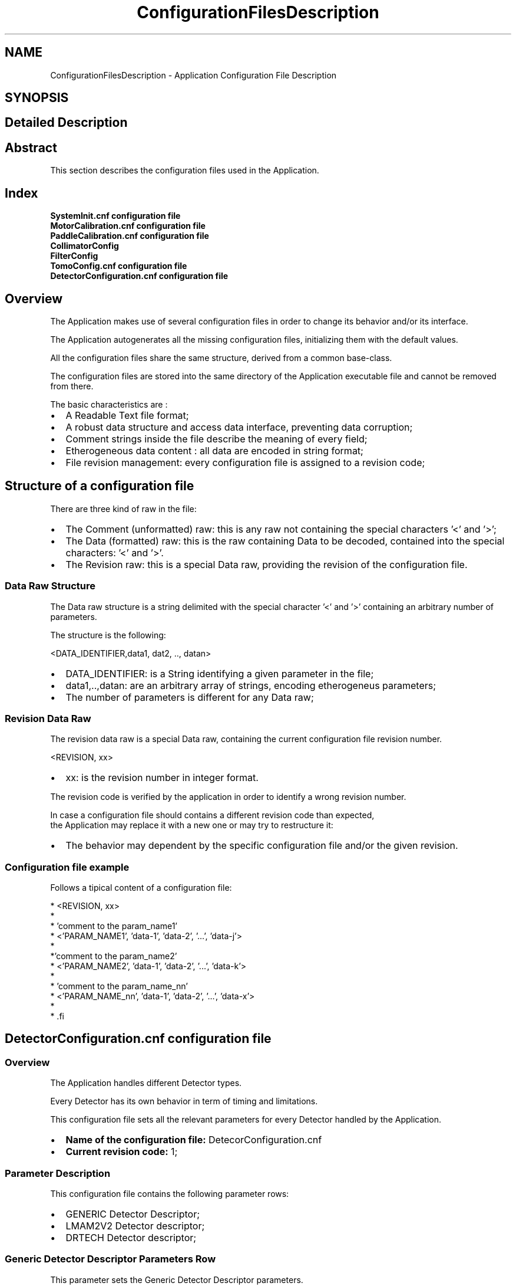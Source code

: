 .TH "ConfigurationFilesDescription" 3 "MCPU" \" -*- nroff -*-
.ad l
.nh
.SH NAME
ConfigurationFilesDescription \- Application Configuration File Description
.SH SYNOPSIS
.br
.PP
.SH "Detailed Description"
.PP 

.SH "Abstract"
.PP
This section describes the configuration files used in the Application\&.
.SH "Index"
.PP
\fBSystemInit\&.cnf configuration file\fP 
.br
 \fBMotorCalibration\&.cnf configuration file\fP 
.br
 \fBPaddleCalibration\&.cnf configuration file\fP 
.br
 \fBCollimatorConfig\fP 
.br
 \fBFilterConfig\fP 
.br
 \fBTomoConfig\&.cnf configuration file\fP 
.br
 \fBDetectorConfiguration\&.cnf configuration file\fP 
.br
.SH "Overview"
.PP
The Application makes use of several configuration files in order to change its behavior and/or its interface\&.

.PP
The Application autogenerates all the missing configuration files, initializing them with the default values\&.

.PP
All the configuration files share the same structure, derived from a common base-class\&.

.PP
The configuration files are stored into the same directory of the Application executable file and cannot be removed from there\&.

.PP
The basic characteristics are :

.PP
.IP "\(bu" 2
A Readable Text file format;
.IP "\(bu" 2
A robust data structure and access data interface, preventing data corruption;
.IP "\(bu" 2
Comment strings inside the file describe the meaning of every field;
.IP "\(bu" 2
Etherogeneous data content : all data are encoded in string format;
.IP "\(bu" 2
File revision management: every configuration file is assigned to a revision code;
.PP
.SH "Structure of a configuration file"
.PP
There are three kind of raw in the file:
.IP "\(bu" 2
The Comment (unformatted) raw: this is any raw not containing the special characters '<' and '>';
.IP "\(bu" 2
The Data (formatted) raw: this is the raw containing Data to be decoded, contained into the special characters: '<' and '>'\&.
.IP "\(bu" 2
The Revision raw: this is a special Data raw, providing the revision of the configuration file\&.
.PP
.SS "Data Raw Structure"
The Data raw structure is a string delimited with the special character '<' and '>' containing an arbitrary number of parameters\&.

.PP
The structure is the following:

.PP
<DATA_IDENTIFIER,data1, dat2, \&.\&., datan>
.IP "\(bu" 2
DATA_IDENTIFIER: is a String identifying a given parameter in the file;
.IP "\(bu" 2
data1,\&.\&.,datan: are an arbitrary array of strings, encoding etherogeneus parameters;
.IP "\(bu" 2
The number of parameters is different for any Data raw;
.PP
.SS "Revision Data Raw"
The revision data raw is a special Data raw, containing the current configuration file revision number\&.

.PP
<REVISION, xx>
.br
.IP "\(bu" 2
xx: is the revision number in integer format\&.
.PP

.PP
The revision code is verified by the application in order to identify a wrong revision number\&.

.PP
In case a configuration file should contains a different revision code than expected, 
.br
 the Application may replace it with a new one or may try to restructure it:
.IP "\(bu" 2
The behavior may dependent by the specific configuration file and/or the given revision\&.
.PP
.SS "Configuration file example"
Follows a tipical content of a configuration file:

.PP
.PP
.nf
* <REVISION, xx>
* 
* 'comment to the param_name1'
* <'PARAM_NAME1', 'data-1', 'data-2', '\&.\&.\&.', 'data-j'>
*
*'comment to the param_name2'
* <'PARAM_NAME2', 'data-1', 'data-2', '\&.\&.\&.', 'data-k'>
*
* 'comment to the param_name_nn'
* <'PARAM_NAME_nn', 'data-1', 'data-2', '\&.\&.\&.', 'data-x'>
* 
* .fi
.PP

.PP
.SH "DetectorConfiguration\&.cnf configuration file"
.PP
.SS "Overview"
The Application handles different Detector types\&.

.PP
Every Detector has its own behavior in term of timing and limitations\&.

.PP
This configuration file sets all the relevant parameters for every Detector handled by the Application\&.

.PP
.IP "\(bu" 2
\fBName of the configuration file:\fP DetecorConfiguration\&.cnf
.IP "\(bu" 2
\fBCurrent revision code:\fP 1;
.PP
.SS "Parameter Description"
This configuration file contains the following parameter rows:
.IP "\(bu" 2
GENERIC Detector Descriptor;
.IP "\(bu" 2
LMAM2V2 Detector descriptor;
.IP "\(bu" 2
DRTECH Detector descriptor;
.PP
.SS "Generic Detector Descriptor Parameters Row"
This parameter sets the Generic Detector Descriptor parameters\&.

.PP
< GENERIC, PreToPulseTmo,PlsTmo,PreTmo,Tomo1Tmo,Tomo2Tmo,Tomo3Tmo,Tomo4Tmo,Tomo5Tmo,Tomo6Tmo,TomoMaxFps >

.PP
Param   Type   Default   Range   Descrption    PreToPulseTmo   Integer   5000   -   Time in ms from the Pre pulse to the Pulse    PlsTmo   Integer   5000   -   Integration Time in ms of a 2D pulse    PreTmo   Integer   1000   -   Integration Time in ms of a 2D pre-pulse    Tomo1Tmo   Integer   500   -   Integration Time in ms of a Tomo 1 FPS    Tomo2Tmo   Integer   250   -   Integration Time in ms of a Tomo 2 FPS    Tomo3Tmo   Integer   200   -   Integration Time in ms of a Tomo 3 FPS    Tomo4Tmo   Integer   120   -   Integration Time in ms of a Tomo 4 FPS    Tomo5Tmo   Integer   80   -   Integration Time in ms of a Tomo 5 FPS    Tomo6Tmo   Integer   33   -   Integration Time in ms of a Tomo 6 FPS    TomoMaxFps   Integer   4   1:6   Max FPS of the detector   
.SS "LMAM2V2 Detector Descriptor Parameters Row"
This parameter sets the LMAM2V2 Detector Descriptor parameters\&.

.PP
< LMAM2V2, PreToPulseTmo,PlsTmo,PreTmo,Tomo1Tmo,Tomo2Tmo,Tomo3Tmo,Tomo4Tmo,Tomo5Tmo,Tomo6Tmo,TomoMaxFps >

.PP
Param   Type   Default   Range   Descrption    PreToPulseTmo   Integer   5000   -   Time in ms from the Pre pulse to the Pulse    PlsTmo   Integer   5000   -   Integration Time in ms of a 2D pulse    PreTmo   Integer   1000   -   Integration Time in ms of a 2D pre-pulse    Tomo1Tmo   Integer   500   -   Integration Time in ms of a Tomo 1 FPS    Tomo2Tmo   Integer   250   -   Integration Time in ms of a Tomo 2 FPS    Tomo3Tmo   Integer   200   -   Integration Time in ms of a Tomo 3 FPS    Tomo4Tmo   Integer   120   -   Integration Time in ms of a Tomo 4 FPS    Tomo5Tmo   Integer   80   -   Integration Time in ms of a Tomo 5 FPS    Tomo6Tmo   Integer   33   -   Integration Time in ms of a Tomo 6 FPS    TomoMaxFps   Integer   4   1:6   Max FPS of the detector   
.SS "DRTECH Detector Descriptor Parameters Row"
This parameter sets the DRTECH Detector Descriptor parameters\&.

.PP
< DRTECH, PreToPulseTmo,PlsTmo,PreTmo,Tomo1Tmo,Tomo2Tmo,Tomo3Tmo,Tomo4Tmo,Tomo5Tmo,Tomo6Tmo,TomoMaxFps >

.PP
Param   Type   Default   Range   Descrption    PreToPulseTmo   Integer   5000   -   Time in ms from the Pre pulse to the Pulse    PlsTmo   Integer   5000   -   Integration Time in ms of a 2D pulse    PreTmo   Integer   1000   -   Integration Time in ms of a 2D pre-pulse    Tomo1Tmo   Integer   500   -   Integration Time in ms of a Tomo 1 FPS    Tomo2Tmo   Integer   250   -   Integration Time in ms of a Tomo 2 FPS    Tomo3Tmo   Integer   200   -   Integration Time in ms of a Tomo 3 FPS    Tomo4Tmo   Integer   120   -   Integration Time in ms of a Tomo 4 FPS    Tomo5Tmo   Integer   80   -   Integration Time in ms of a Tomo 5 FPS    Tomo6Tmo   Integer   33   -   Integration Time in ms of a Tomo 6 FPS    TomoMaxFps   Integer   4   1:6   Max FPS of the detector   

.PP
.SH "MotorCalibration\&.cnf configuration file"
.PP
.SS "Overview"
This configuration file handles the parameters tuning the motorization behaviors\&.

.PP
.IP "\(bu" 2
\fBName of the configuration file:\fP MotorCalibration\&.cnf
.IP "\(bu" 2
\fBCurrent revision code:\fP 1;
.PP
.SS "Parameter Description"
This configuration file contains the following parameters:
.IP "\(bu" 2
Obstacle Parameters: setting of the sensitivity of the obstacle detection board (pcb326)
.IP "\(bu" 2
Body Motor Parameters: the parameters controlling the Body motor activation;
.IP "\(bu" 2
Arm Motor Parameters: the parameters controlling the C-ARM motor activation;
.IP "\(bu" 2
Vertical Motor Parameters: the parameters controlling the Vertical motor activation;
.IP "\(bu" 2
Tilt Motor Parameters: the parameters controlling the Tilt motor activation;
.IP "\(bu" 2
Slide Motor Parameters: the parameters controlling the Slide motor activation;
.PP
.SS "Obstacle Parameters Row"
This parameter row set the behavior of the Obstacle Detection board, \fBPCB326\fP\&.

.PP
< OBSTACLE_CALIBRATION, Gain, Sensitivity, RecalibrationTime, EnableMask, Th1, Th2, Th3, Th4,Th5,Th6,Th7,Th8 >

.PP
Param   Type   Default   Range   Descrption    Gain   Byte   0   0:3   This is the master Gain: 0 = minimum sensitivity    Sensitivity   Byte   3   0:7   This is the sensor's gain: 0 = max sensitivity    RecalibrationTime   Byte   0   0:15   This is the recalibration time: 0 = frequent recalibration    EnableMask   Byte   0x3   0:0xFF   This is a bit-field where every bit enables/disables a sensor input channel of the pcb326    Th1   Byte   64   1:127   This is the detection threshold of sensor channel-1: 1 = most sensitive    Th2   Byte   64   1:127   This is the detection threshold of sensor channel-2: 1 = most sensitive    \&.\&.   \&.\&.   \&.\&.   \&.\&.   \&.\&.    Th8   Byte   64   1:127   This is the detection threshold of sensor channel-8: 1 = most sensitive   
.SS "Body Motor Parameters Row"
This parameter row set the behavior of the Body motor activation\&.

.PP
< BODY_CALIBRATION, ExternalSensorCalibration, CurrentPosition, AutoSpeed, AutoAcc, AutoDec,ManualSpeed, ManualAcc, ManualDec,ZeroSettingSpeed,ZeroSettingAcc,>

.PP
Param   Type   Default   Range   Descrption    ExternalSensorCalibration   Variant   'UNDEF'   'INTERNAL'/'UNDEF'/32-bit   See table below    CurrentPosition   32 bit Integer   'UNDEF'   0:0xFFFFFFFF   This is the last motor valid position in 0\&.1 degree/units    AutoSpeed   16 bit Integer   50   0:0xFFFF   Speed in 0\&.1 degree / seconds of the motor rotation when in auto mode    AutoAcc   16 bit Integer   20   0:0xFFFF   Aceleration in 0\&.1 degree / seconds^2 of the motor rotation when in auto mode    AutoDec   16 bit Integer   20   0:0xFFFF   Deceleration in 0\&.1 degree / seconds^2 of the motor rotation when in auto mode    ManualSpeed   16 bit Integer   50   0:0xFFFF   Speed in 0\&.1 degree / seconds of the motor rotation when in manual mode    ManaulAcc   16 bit Integer   20   0:0xFFFF   Aceleration in 0\&.1 degree / seconds^2 of the motor rotation when in manual mode    ManualDec   16 bit Integer   100   0:0xFFFF   Deceleration in 0\&.1 degree / seconds^2 of the motor rotation when in manual mode    ZeroSettingSpeed   16 bit Integer   50   0:0xFFFF   Speed in 0\&.1 degree / seconds of the motor rotation when in zero setting mode    ZeroSettingAcc   16 bit Integer   10   0:0xFFFF   Aceleration in 0\&.1 degree / seconds^2 of the motor rotation when in zero setting mode   

.PP
ExternalSensorCalibration:
.IP "\(bu" 2
'INTERNAL': the current position is determined by the incremental encoder internal of the motor\&. The current position value is stored into the CurrentPosition field after every activation\&.
.IP "\(bu" 2
'UNDEF': the position is determined by an external 10 bit potentiometer connected with the motor that is not yet initialized\&.
.IP "\(bu" 2
10 bit Integer value: this is the sensor value when the motor is in the mechanical zero position\&.
.PP
.SS "Arm Motor Parameters Row"
This parameter row set the behavior of the Arm motor activation\&.

.PP
< ARM_CALIBRATION, ExternalSensorCalibration, CurrentPosition, AutoSpeed, AutoAcc, AutoDec,ManualSpeed, ManualAcc, ManualDec,ZeroSettingSpeed,ZeroSettingAcc,>

.PP
Param   Type   Default   Range   Descrption    ExternalSensorCalibration   Variant   'INTERNAL'   'INTERNAL'/'UNDEF'/32-bit   See table below    CurrentPosition   32 bit Integer   'UNDEF'   0:0xFFFFFFFF   This is the last motor valid position in 0\&.01 degree/units    AutoSpeed   16 bit Integer   1000   0:0xFFFF   Speed in 0\&.01 degree / seconds of the motor rotation when in auto mode    AutoAcc   16 bit Integer   500   0:0xFFFF   Aceleration in 0\&.01 degree / seconds^2 of the motor rotation when in auto mode    AutoDec   16 bit Integer   500   0:0xFFFF   Deceleration in 0\&.01 degree / seconds^2 of the motor rotation when in auto mode    ManualSpeed   16 bit Integer   500   0:0xFFFF   Speed in 0\&.01 degree / seconds of the motor rotation when in manual mode    ManaulAcc   16 bit Integer   300   0:0xFFFF   Aceleration in 0\&.01 degree / seconds^2 of the motor rotation when in manual mode    ManualDec   16 bit Integer   300   0:0xFFFF   Deceleration in 0\&.01 degree / seconds^2 of the motor rotation when in manual mode    ZeroSettingSpeed   16 bit Integer   500   0:0xFFFF   Speed in 0\&.01 degree / seconds of the motor rotation when in zero setting mode    ZeroSettingAcc   16 bit Integer   100   0:0xFFFF   Aceleration in 0\&.01 degree / seconds^2 of the motor rotation when in zero setting mode   

.PP
ExternalSensorCalibration:
.IP "\(bu" 2
'INTERNAL': the current position is determined by the incremental encoder internal of the motor\&. The current position value is stored into the CurrentPosition field after every activation\&.
.IP "\(bu" 2
'UNDEF': the position is determined by an external 10 bit potentiometer connected with the motor that is not yet initialized\&.
.IP "\(bu" 2
10 bit Integer value: this is the sensor value when the motor is in the mechanical zero position\&.
.PP
.SS "Vertical Motor Parameters Row"
This parameter row set the behavior of the Vertical motor activation\&.

.PP
< VERTICAL_CALIBRATION, ExternalSensorCalibration, CurrentPosition, AutoSpeed, AutoAcc, AutoDec,ManualSpeed, ManualAcc, ManualDec,ZeroSettingSpeed,ZeroSettingAcc,>

.PP
Param   Type   Default   Range   Descrption    ExternalSensorCalibration   Variant   'INTERNAL'   'INTERNAL'/'UNDEF'/32-bit   See table below    CurrentPosition   32 bit Integer   'UNDEF'   0:0xFFFFFFFF   This is the last motor valid position in 1 mm / units    AutoSpeed   16 bit Integer   30   0:0xFFFF   Speed in 1 mm / seconds of the motor rotation when in auto mode    AutoAcc   16 bit Integer   20   0:0xFFFF   Aceleration in 1 mm / seconds^2 of the motor rotation when in auto mode    AutoDec   16 bit Integer   10   0:0xFFFF   Deceleration in 1 mm / seconds^2 of the motor rotation when in auto mode    ManualSpeed   16 bit Integer   30   0:0xFFFF   Speed in 1 mm / seconds of the motor rotation when in manual mode    ManaulAcc   16 bit Integer   20   0:0xFFFF   Aceleration in 1 mm / seconds^2 of the motor rotation when in manual mode    ManualDec   16 bit Integer   60   0:0xFFFF   Deceleration in 1 mm / seconds^2 of the motor rotation when in manual mode    ZeroSettingSpeed   16 bit Integer   20   0:0xFFFF   Speed in 1 mm / seconds of the motor rotation when in zero setting mode    ZeroSettingAcc   16 bit Integer   10   0:0xFFFF   Aceleration in 1 mm / seconds^2 of the motor rotation when in zero setting mode   

.PP
ExternalSensorCalibration:
.IP "\(bu" 2
'INTERNAL': the current position is determined by the incremental encoder internal of the motor\&. The current position value is stored into the CurrentPosition field after every activation\&.
.IP "\(bu" 2
'UNDEF': the position is determined by an external 10 bit potentiometer connected with the motor that is not yet initialized\&.
.IP "\(bu" 2
10 bit Integer value: this is the sensor value when the motor is in the mechanical zero position\&.
.PP
.SS "Tilt Motor Parameters Row"
This parameter row set the behavior of the Tilt motor activation\&. 
.PP
.nf
 NOTE: the motor setting during a Tomo scan is assigned in a different way 

.fi
.PP
 see the \fBTomoConfig\&.cnf configuration file\fP file description\&.

.PP
< TILT_CALIBRATION, ExternalSensorCalibration, CurrentPosition, AutoSpeed, AutoAcc, AutoDec,ManualSpeed, ManualAcc, ManualDec,ZeroSettingSpeed,ZeroSettingAcc,>

.PP
Param   Type   Default   Range   Descrption    ExternalSensorCalibration   Variant   'INTERNAL'   'INTERNAL'/'UNDEF'/32-bit   See table below    CurrentPosition   32 bit Integer   'UNDEF'   0:0xFFFFFFFF   This is the last motor valid position in 0\&.01 degree/units    AutoSpeed   16 bit Integer   400   0:0xFFFF   Speed in 0\&.01 degree / seconds of the motor rotation when in auto mode    AutoAcc   16 bit Integer   400   0:0xFFFF   Aceleration in 0\&.01 degree / seconds^2 of the motor rotation when in auto mode    AutoDec   16 bit Integer   400   0:0xFFFF   Deceleration in 0\&.01 degree / seconds^2 of the motor rotation when in auto mode    ManualSpeed   16 bit Integer   100   0:0xFFFF   Speed in 0\&.01 degree / seconds of the motor rotation when in manual mode    ManaulAcc   16 bit Integer   100   0:0xFFFF   Aceleration in 0\&.01 degree / seconds^2 of the motor rotation when in manual mode    ManualDec   16 bit Integer   200   0:0xFFFF   Deceleration in 0\&.01 degree / seconds^2 of the motor rotation when in manual mode    ZeroSettingSpeed   16 bit Integer   200   0:0xFFFF   Speed in 0\&.01 degree / seconds of the motor rotation when in zero setting mode    ZeroSettingAcc   16 bit Integer   100   0:0xFFFF   Aceleration in 0\&.01 degree / seconds^2 of the motor rotation when in zero setting mode   

.PP
ExternalSensorCalibration:
.IP "\(bu" 2
'INTERNAL': the current position is determined by the incremental encoder internal of the motor\&. The current position value is stored into the CurrentPosition field after every activation\&.
.IP "\(bu" 2
'UNDEF': the position is determined by an external 10 bit potentiometer connected with the motor that is not yet initialized\&.
.IP "\(bu" 2
10 bit Integer value: this is the sensor value when the motor is in the mechanical zero position\&.
.PP
.SS "Slide Motor Parameters Row"
This parameter row set the behavior of the Slide motor activation\&.

.PP
< SLIDE_CALIBRATION, ExternalSensorCalibration, CurrentPosition, AutoSpeed, AutoAcc, AutoDec,ManualSpeed, ManualAcc, ManualDec,ZeroSettingSpeed,ZeroSettingAcc,>

.PP
Param   Type   Default   Range   Descrption    ExternalSensorCalibration   Variant   'INTERNAL'   'INTERNAL'/'UNDEF'/32-bit   See table below    CurrentPosition   32 bit Integer   'UNDEF'   0:0xFFFFFFFF   This is the last motor valid position in 0\&.01 degree/units    AutoSpeed   16 bit Integer   400   0:0xFFFF   Speed in 0\&.01 degree / seconds of the motor rotation when in auto mode    AutoAcc   16 bit Integer   400   0:0xFFFF   Aceleration in 0\&.01 degree / seconds^2 of the motor rotation when in auto mode    AutoDec   16 bit Integer   400   0:0xFFFF   Deceleration in 0\&.01 degree / seconds^2 of the motor rotation when in auto mode    ManualSpeed   16 bit Integer   400   0:0xFFFF   Speed in 0\&.01 degree / seconds of the motor rotation when in manual mode    ManaulAcc   16 bit Integer   400   0:0xFFFF   Aceleration in 0\&.01 degree / seconds^2 of the motor rotation when in manual mode    ManualDec   16 bit Integer   400   0:0xFFFF   Deceleration in 0\&.01 degree / seconds^2 of the motor rotation when in manual mode    ZeroSettingSpeed   16 bit Integer   100   0:0xFFFF   Speed in 0\&.01 degree / seconds of the motor rotation when in zero setting mode    ZeroSettingAcc   16 bit Integer   100   0:0xFFFF   Aceleration in 0\&.01 degree / seconds^2 of the motor rotation when in zero setting mode   

.PP
ExternalSensorCalibration:
.IP "\(bu" 2
'INTERNAL': the current position is determined by the incremental encoder internal of the motor\&. The current position value is stored into the CurrentPosition field after every activation\&.
.IP "\(bu" 2
'UNDEF': the position is determined by an external 10 bit potentiometer connected with the motor that is not yet initialized\&.
.IP "\(bu" 2
10 bit Integer value: this is the sensor value when the motor is in the mechanical zero position\&.
.PP

.PP
.SH "PaddleCalibration\&.cnf configuration file"
.PP
.SS "Overview"
The Application handles several parameters that configure and calibrate the compressor device\&.

.PP
.IP "\(bu" 2
\fBName of the configuration file:\fP PaddleCalibration\&.cnf
.IP "\(bu" 2
\fBCurrent revision code:\fP 1;
.PP
.SS "Parameter Description"
This configuration file contains the following parameter rows:
.IP "\(bu" 2
Compressor Parameters: sets the compressor related parameters;
.IP "\(bu" 2
PROSTHESIS Paddle descriptor;
.IP "\(bu" 2
BIOP2D Paddle descriptor;
.IP "\(bu" 2
BIOP3D Paddle descriptor;
.IP "\(bu" 2
TOMO Paddle descriptor;
.IP "\(bu" 2
24x30-CONTACT Paddle descriptor;
.IP "\(bu" 2
18x24_C_CONTACT Paddle descriptor;
.IP "\(bu" 2
18x24_L_CONTACT Paddle descriptor;
.IP "\(bu" 2
10x24_CONTACT Paddle descriptor;
.IP "\(bu" 2
9x9_MAG Paddle descriptor;
.IP "\(bu" 2
9x21_MAG Paddle descriptor;
.IP "\(bu" 2
D75_MAG Paddle descriptor;
.PP
.SS "Compressor Calibration Parameters Row"
This parameter sets the Compressor calibration parameters\&.

.PP
< COMPRESSOR_DEVICE, PosCalib,ForceCalib,HolderOffset,HolderK,HolderMaxPos,HolderMinPos,TargetForce,MaxForce >

.PP
Param   Type   Default   Range   Descrption    PosCalib   Byte   0   0:1   Position calibration status: 1=Calibrated, 0 = Not Calibrated    ForceCalib   Byte   0   0:1   Force calibration status: 1=Calibrated, 0 = Not Calibrated    HolderOffset   Word   0   -   Holder Calibration Offset    HolderK   Word   100   -   Percent of linear correction    HolderMaxPos   Word   300   -   Maximum holder position in mm    HolderMinPos   Word   0   -   Minimum holder position in mm    TargetForce   Word   150   -   Current Automatic Target compression in N    MaxForce   Word   200   70:200   Maximum Autmatic Compression Force in N   
.SS "Prosthesis Paddle Descriptor Parameters Row"
This parameter sets the Prosthesis parameters\&.

.PP
< PADDLE_PROSTHESIS, CollimationFormat,CompressionOffset,Weight,IdentificationId>

.PP
Param   Type   Default   Range   Descrption    CollimationFormat   String   'COLLI_STANDARD1'   Collimator Format Range   Sets the assigned collimator format    CompressionOffset   Word   120   -   Offset of the paddle plane respect of the Holder position in mm    Weight   Word   10   -   Paddle Weight in N    IdentificationId   Word   1   -   Identifier Code   
.SS "BIOP_2D Paddle Descriptor Parameters Row"
This parameter sets the BIOP_2D parameters\&.

.PP
< PADDLE_BIOP2D, CollimationFormat,CompressionOffset,Weight,IdentificationId>

.PP
Param   Type   Default   Range   Descrption    CollimationFormat   String   'COLLI_STANDARD1'   Collimator Format Range   Sets the assigned collimator format    CompressionOffset   Word   120   -   Offset of the paddle plane respect of the Holder position in mm    Weight   Word   10   -   Paddle Weight in N    IdentificationId   Word   2   -   Identifier Code   
.SS "BIOP_3D Paddle Descriptor Parameters Row"
This parameter sets the BIOP_3D parameters\&.

.PP
< PADDLE_BIOP3D, CollimationFormat,CompressionOffset,Weight,IdentificationId>

.PP
Param   Type   Default   Range   Descrption    CollimationFormat   String   'COLLI_STANDARD1'   Collimator Format Range   Sets the assigned collimator format    CompressionOffset   Word   120   -   Offset of the paddle plane respect of the Holder position in mm    Weight   Word   10   -   Paddle Weight in N    IdentificationId   Word   3   -   Identifier Code   
.SS "TOMO Paddle Descriptor Parameters Row"
This parameter sets the TOMO parameters\&.

.PP
< PADDLE_TOMO, CollimationFormat,CompressionOffset,Weight,IdentificationId>

.PP
Param   Type   Default   Range   Descrption    CollimationFormat   String   'COLLI_STANDARD1'   Collimator Format Range   Sets the assigned collimator format    CompressionOffset   Word   120   -   Offset of the paddle plane respect of the Holder position in mm    Weight   Word   10   -   Paddle Weight in N    IdentificationId   Word   4   -   Identifier Code   
.SS "24x30_CONTACT Paddle Descriptor Parameters Row"
This parameter sets the 24x30_CONTACT parameters\&.

.PP
< PADDLE_24x30_CONTACT, CollimationFormat,CompressionOffset,Weight,IdentificationId>

.PP
Param   Type   Default   Range   Descrption    CollimationFormat   String   'COLLI_STANDARD1'   Collimator Format Range   Sets the assigned collimator format    CompressionOffset   Word   120   -   Offset of the paddle plane respect of the Holder position in mm    Weight   Word   10   -   Paddle Weight in N    IdentificationId   Word   5   -   Identifier Code   
.SS "18x24_C_CONTACT Paddle Descriptor Parameters Row"
This parameter sets the 18x24_C_CONTACT parameters\&.

.PP
< PADDLE_18x24_C_CONTACT, CollimationFormat,CompressionOffset,Weight,IdentificationId>

.PP
Param   Type   Default   Range   Descrption    CollimationFormat   String   'COLLI_STANDARD1'   Collimator Format Range   Sets the assigned collimator format    CompressionOffset   Word   120   -   Offset of the paddle plane respect of the Holder position in mm    Weight   Word   10   -   Paddle Weight in N    IdentificationId   Word   6   -   Identifier Code   
.SS "18x24_L_CONTACT Paddle Descriptor Parameters Row"
This parameter sets the 18x24_L_CONTACT parameters\&.

.PP
< PADDLE_18x24_L_CONTACT, CollimationFormat,CompressionOffset,Weight,IdentificationId>

.PP
Param   Type   Default   Range   Descrption    CollimationFormat   String   'COLLI_STANDARD1'   Collimator Format Range   Sets the assigned collimator format    CompressionOffset   Word   120   -   Offset of the paddle plane respect of the Holder position in mm    Weight   Word   10   -   Paddle Weight in N    IdentificationId   Word   7   -   Identifier Code   
.SS "18x24_R_CONTACT Paddle Descriptor Parameters Row"
This parameter sets the 18x24_R_CONTACT parameters\&.

.PP
< PADDLE_18x24_R_CONTACT, CollimationFormat,CompressionOffset,Weight,IdentificationId>

.PP
Param   Type   Default   Range   Descrption    CollimationFormat   String   'COLLI_STANDARD1'   Collimator Format Range   Sets the assigned collimator format    CompressionOffset   Word   120   -   Offset of the paddle plane respect of the Holder position in mm    Weight   Word   10   -   Paddle Weight in N    IdentificationId   Word   8   -   Identifier Code   
.SS "10x24_CONTACT Paddle Descriptor Parameters Row"
This parameter sets the 10x24_CONTACT parameters\&.

.PP
< PADDLE_10x24_CONTACT, CollimationFormat,CompressionOffset,Weight,IdentificationId>

.PP
Param   Type   Default   Range   Descrption    CollimationFormat   String   'COLLI_STANDARD1'   Collimator Format Range   Sets the assigned collimator format    CompressionOffset   Word   120   -   Offset of the paddle plane respect of the Holder position in mm    Weight   Word   10   -   Paddle Weight in N    IdentificationId   Word   9   -   Identifier Code   
.SS "9x9_MAG Paddle Descriptor Parameters Row"
This parameter sets the 9x9_MAG parameters\&.

.PP
< PADDLE_9x9_MAG, CollimationFormat,CompressionOffset,Weight,IdentificationId>

.PP
Param   Type   Default   Range   Descrption    CollimationFormat   String   'COLLI_STANDARD1'   Collimator Format Range   Sets the assigned collimator format    CompressionOffset   Word   0   -   Offset of the paddle plane respect of the Holder position in mm    Weight   Word   10   -   Paddle Weight in N    IdentificationId   Word   10   -   Identifier Code   
.SS "9x21_MAG Paddle Descriptor Parameters Row"
This parameter sets the 9x21_MAG parameters\&.

.PP
< PADDLE_9x21_MAG, CollimationFormat,CompressionOffset,Weight,IdentificationId>

.PP
Param   Type   Default   Range   Descrption    CollimationFormat   String   'COLLI_STANDARD1'   Collimator Format Range   Sets the assigned collimator format    CompressionOffset   Word   0   -   Offset of the paddle plane respect of the Holder position in mm    Weight   Word   10   -   Paddle Weight in N    IdentificationId   Word   11   -   Identifier Code   
.SS "D75_MAG Paddle Descriptor Parameters Row"
This parameter sets the D75_MAG parameters\&.

.PP
< PADDLE_D75_MAG, CollimationFormat,CompressionOffset,Weight,IdentificationId>

.PP
Param   Type   Default   Range   Descrption    CollimationFormat   String   'COLLI_STANDARD1'   Collimator Format Range   Sets the assigned collimator format    CompressionOffset   Word   0   -   Offset of the paddle plane respect of the Holder position in mm    Weight   Word   10   -   Paddle Weight in N    IdentificationId   Word   12   -   Identifier Code   

.PP
.SH "SystemInit\&.cnf configuration file"
.PP
.SS "Overview"
This configuration file initializes the Application and its communication interaces\&.

.PP
.IP "\(bu" 2
\fBName of the configuration file:\fP SystemInit\&.cnf
.IP "\(bu" 2
\fBCurrent revision code:\fP 1;
.PP
.SS "Parameter Description"
This configuration file contains the following parameter rows:
.IP "\(bu" 2
Application Running Mode: sets the application run mode as Normal, Demo, Simulated modes;
.IP "\(bu" 2
Simulated Mode Definition: sets the modulee behavior when in simulated mode;
.IP "\(bu" 2
Installation name: set the name of the target installaion;
.IP "\(bu" 2
Package revision: sets the required revision of the \fBGantry\fP devices;
.IP "\(bu" 2
AWS connection parameters: sets the IP address and port number for the AWS connection;
.IP "\(bu" 2
Application Log parameters: defines the parameters for the Application log file generation;
.IP "\(bu" 2
Application Debug parameters: defines the parameters for the Application Debug tool;
.PP
.SS "Application Running Mode Parameters Row"
This parameter sets the Application Running Mode\&.

.PP
< RUNNING_MODE, Mode >

.PP
Param   Type   Default   Range   Descrption    Mode   String   'NORMAL'   'NORMAL'/'DEMO'/'SYM'   Application Running Mode   

.PP
.IP "\(bu" 2
'NORMAL': the application runs normally with all the real peripherals connected and with all the Operating rules;
.IP "\(bu" 2
'DEMO': the application runs in demo mode with a subset of the peripheral connected and with a reduced operating rules;
.IP "\(bu" 2
'SYM': the application runs in simulation mode\&.
.PP

.PP
When the Application runs in Simulation mode, it tries to connect with the McpuSym\&.exe application\&. The simulated peripheral (see the Simulated Mode Definition parameter) are then simulated by McpuSym\&.exe 
.br
and all the communication to those peripherals are redirect to the Simulator\&. 
.PP
.nf
NOTE: When in Simulation mode, the Operating rules applies\&. 

.fi
.PP
.SS "Simulation Mode Parameters Row"
This parameter sets the Simulator behavior\&.

.PP
< SYM_MODE, EthIp,EthPort,SymCan,SymGenerator,SymTilt,SymArm,SymBody,SymVertical,SymSlide,SymPcb301,SymPcb302,SymPcb303,SymPcb304,SymPcb315,SymPcb326 >

.PP
Param   Type   Default   Range   Descrption    EthIp   Ip4 Address   '127\&.0\&.0\&.1'   Ip Address Range   IP Address of the Simulator process    EthPort   16 Bit Integer   20000   Port Range   IP Port of the Simulator process    SymCan   Byte   0   1/0   Can Module: 1= normal mode, 0 = simulated mode    SymGenerator   Byte   0   1/0   \fBGenerator\fP Module: 1= normal mode, 0 = simulated mode    SymTilt   Byte   0   1/0   Tilt Module: 1= normal mode, 0 = simulated mode    SymArm   Byte   0   1/0   Arm Module: 1= normal mode, 0 = simulated mode    SymBody   Byte   0   1/0   Body Module: 1= normal mode, 0 = simulated mode    SymVertical   Byte   0   1/0   Vertical Module: 1= normal mode, 0 = simulated mode    SymSlide   Byte   0   1/0   Slide Module: 1= normal mode, 0 = simulated mode    SymPcb301   Byte   0   1/0   \fBPCB301\fP Module: 1= normal mode, 0 = simulated mode    SymPcb302   Byte   0   1/0   \fBPCB302\fP Module: 1= normal mode, 0 = simulated mode    SymPcb303   Byte   0   1/0   \fBPCB303\fP Module: 1= normal mode, 0 = simulated mode    SymPcb304   Byte   0   1/0   \fBPCB304\fP Module: 1= normal mode, 0 = simulated mode    SymPcb315   Byte   0   1/0   \fBPCB315\fP Module: 1= normal mode, 0 = simulated mode    SymPcb326   Byte   0   1/0   \fBPCB326\fP Module: 1= normal mode, 0 = simulated mode   
.SS "Installation Name Parameters Row"
This parameter sets the Installation Name string\&.

.PP
< INSTALL_NAME, Name >

.PP
Param   Type   Default   Range   Descrption    Name   String   'FACTORY INSTALLATION'   -   Name of the Installation   

.PP
The Installation name is displayed in the Top of the \fBGantry\fP displays\&. 
.br
.SS "Package Revision Check List Parameters Row"
This parameter sets the required revisions of all the modules connected with the \fBGantry\fP\&.

.PP
< PACKAGE, Id, RevPcb301, RevPcb302, RevPcb303, RevPcb304, RevPcb315, RevPcb326, RevCan, RevGen >

.PP
Param   Type   Default   Range   Descrption    Id   String   "1\&.02   -   Package Identifier Code    RevPcb301   String   '0\&.1'   -   \fBPCB301\fP Firmware revision: Maj\&.Min    RevPcb302   String   '0\&.1'   -   \fBPCB302\fP Firmware revision: Maj\&.Min    RevPcb303   String   '0\&.1'   -   \fBPCB303\fP Firmware revision: Maj\&.Min    RevPcb304   String   '0\&.1'   -   \fBPCB304\fP Firmware revision: Maj\&.Min    RevPcb315   String   '0\&.1'   -   \fBPCB315\fP Firmware revision: Maj\&.Min    RevPcb326   String   '0\&.1'   -   \fBPCB326\fP Firmware revision: Maj\&.Min    RevCan   String   '0\&.1'   -   Can Device Firmware revision: Maj\&.Min    RevGen   String   '0\&.1'   -   \fBGenerator\fP Device Firmware revision: Maj\&.Min   
.SS "AWS Interface Parameters Row"
This parameter sets the AWS Interface connection parameters\&.

.PP
< AWS_CONNECTION, EthIp, EthCommandPort, EthEventPort >

.PP
Param   Type   Default   Range   Descrption    EthIp   Ip4 Address   '127\&.0\&.0\&.1'   Ip Address Range   IP Address of the AWS server socket    EthCommandPort   16 Bit Integer   10000   Port Range   IP Port of the Command Server Socket    EthEventPort   16 Bit Integer   10001   Port Range   IP Port of the Event Server Socket   
.SS "Application Logger Parameters Row"
This parameter sets the Application Logger parameters\&.

.PP
< LOG_DIRECTORY, Directory, EnableLog>

.PP
Param   Type   Default   Range   Descrption    Directory   String   '\\\\GANTRY_LOGS'   -   Directory where the Log files are generated (if enabled)    EnableLog   String   'ON'   'ON'/'OFF'   Enables (ON) or Disables (OFF) The log file generation   
.SS "Application Debugger Parameters Row"
This parameter sets the Debugger parameters\&.

.PP
< DEBUG, DbgEna, EthIp, EthPort>

.PP
Param   Type   Default   Range   Descrption    DbgEna   String   'OFF'   'ON'/'OFF'   Enables (ON) or Disables (OFF) The Debugger tool    EthIp   Ip4 Address   '127\&.0\&.0\&.1'   Ip Address Range   IP Address of the Debugger server socket    EthPort   16 Bit Integer   20001   Port Range   IP Port of the Debugger server socket   

.PP
.SH "TomoConfig\&.cnf configuration file"
.PP
.SS "Overview"
This configuration files describes the parameters of all the Tomo sequences\&.

.PP
.IP "\(bu" 2
\fBName of the configuration file:\fP TomoConfig\&.cnf
.IP "\(bu" 2
\fBCurrent revision code:\fP 1;
.PP
.SS "Parameter Description"
This configuration file contains the following parameter rows:
.IP "\(bu" 2
TOMO_1F Narrow Sequence description;
.IP "\(bu" 2
TOMO_1F Intermediate Sequence description;
.IP "\(bu" 2
TOMO_1F Wide Sequence description;
.IP "\(bu" 2
TOMO_2F Narrow Sequence description;
.IP "\(bu" 2
TOMO_2F Intermediate Sequence description;
.IP "\(bu" 2
TOMO_2F Wide Sequence description;
.IP "\(bu" 2
TOMO_3F Narrow Sequence description;
.IP "\(bu" 2
TOMO_3F Intermediate Sequence description;
.IP "\(bu" 2
TOMO_3F Wide Sequence description;
.IP "\(bu" 2
TOMO_4F Narrow Sequence description;
.IP "\(bu" 2
TOMO_4F Intermediate Sequence description;
.IP "\(bu" 2
TOMO_4F Wide Sequence description;
.IP "\(bu" 2
TOMO_5F Narrow Sequence description;
.IP "\(bu" 2
TOMO_5F Intermediate Sequence description;
.IP "\(bu" 2
TOMO_5F Wide Sequence description;
.PP
.SS "TOMO_1F Narrow Sequence Descriptor Parameters Row"
This parameter sets the TOMO_1F Narrow sequence characteristics\&.

.PP
< TOMO1F_NARROW, HomePosition,EndPosition,Fps,Samples,Skip,Speed,Acc,Dec>

.PP
Param   Type   Default   Range   Descrption    HomePosition   Integer   825   -   Tube Home position in 0\&.01 degree unit    EndPosition   Integer   -825   -   Tube End position in 0\&.01 degree unit    Fps   Byte   1   1:6   Sequence Fps    Samples   Byte   11   1:255   Number of valid pulses in the sequence    Skip   Byte   1   1:255   Number of initial pulses to be discarded (synchronization pulses)    Speed   Word   150   -   Speed of the Tube Arm in 0\&.01 degree/s    Acc   Word   150   -   Aceleration of the Tube Arm in 0\&.01 degree/s^2    Dec   Word   150   -   Deceleration of the Tube Arm in 0\&.01 degree/s^2   
.SS "TOMO_1F Intermediate Sequence Descriptor Parameters Row"
This parameter sets the TOMO_1F Intermediate sequence characteristics\&.

.PP
< TOMO1F_INTERMEDIATE, HomePosition,EndPosition,Fps,Samples,Skip,Speed,Acc,Dec>

.PP
Param   Type   Default   Range   Descrption    HomePosition   Integer   1300   -   Tube Home position in 0\&.01 degree unit    EndPosition   Integer   -1300   -   Tube End position in 0\&.01 degree unit    Fps   Byte   1   1:6   Sequence Fps    Samples   Byte   13   1:255   Number of valid pulses in the sequence    Skip   Byte   1   1:255   Number of initial pulses to be discarded (synchronization pulses)    Speed   Word   200   -   Speed of the Tube Arm in 0\&.01 degree/s    Acc   Word   200   -   Aceleration of the Tube Arm in 0\&.01 degree/s^2    Dec   Word   200   -   Deceleration of the Tube Arm in 0\&.01 degree/s^2   
.SS "TOMO_1F Wide Sequence Descriptor Parameters Row"
This parameter sets the TOMO_1F Wide sequence characteristics\&.

.PP
< TOMO1F_WIDE, HomePosition,EndPosition,Fps,Samples,Skip,Speed,Acc,Dec>

.PP
Param   Type   Default   Range   Descrption    HomePosition   Integer   1900   -   Tube Home position in 0\&.01 degree unit    EndPosition   Integer   -1900   -   Tube End position in 0\&.01 degree unit    Fps   Byte   1   1:6   Sequence Fps    Samples   Byte   19   1:255   Number of valid pulses in the sequence    Skip   Byte   1   1:255   Number of initial pulses to be discarded (synchronization pulses)    Speed   Word   200   -   Speed of the Tube Arm in 0\&.01 degree/s    Acc   Word   200   -   Aceleration of the Tube Arm in 0\&.01 degree/s^2    Dec   Word   200   -   Deceleration of the Tube Arm in 0\&.01 degree/s^2   
.SS "TOMO_2F Narrow Sequence Descriptor Parameters Row"
This parameter sets the TOMO_2F Narrow sequence characteristics\&.

.PP
< TOMO2F_NARROW, HomePosition,EndPosition,Fps,Samples,Skip,Speed,Acc,Dec>

.PP
Param   Type   Default   Range   Descrption    HomePosition   Integer   825   -   Tube Home position in 0\&.01 degree unit    EndPosition   Integer   -825   -   Tube End position in 0\&.01 degree unit    Fps   Byte   2   1:6   Sequence Fps    Samples   Byte   11   1:255   Number of valid pulses in the sequence    Skip   Byte   1   1:255   Number of initial pulses to be discarded (synchronization pulses)    Speed   Word   300   -   Speed of the Tube Arm in 0\&.01 degree/s    Acc   Word   600   -   Aceleration of the Tube Arm in 0\&.01 degree/s^2    Dec   Word   600   -   Deceleration of the Tube Arm in 0\&.01 degree/s^2   
.SS "TOMO_2F Intermediate Sequence Descriptor Parameters Row"
This parameter sets the TOMO_2F Intermediate sequence characteristics\&.

.PP
< TOMO2F_INTERMEDIATE, HomePosition,EndPosition,Fps,Samples,Skip,Speed,Acc,Dec>

.PP
Param   Type   Default   Range   Descrption    HomePosition   Integer   1300   -   Tube Home position in 0\&.01 degree unit    EndPosition   Integer   -1300   -   Tube End position in 0\&.01 degree unit    Fps   Byte   2   1:6   Sequence Fps    Samples   Byte   13   1:255   Number of valid pulses in the sequence    Skip   Byte   1   1:255   Number of initial pulses to be discarded (synchronization pulses)    Speed   Word   400   -   Speed of the Tube Arm in 0\&.01 degree/s    Acc   Word   800   -   Aceleration of the Tube Arm in 0\&.01 degree/s^2    Dec   Word   800   -   Deceleration of the Tube Arm in 0\&.01 degree/s^2   
.SS "TOMO_2F Wide Sequence Descriptor Parameters Row"
This parameter sets the TOMO_2F Wide sequence characteristics\&.

.PP
< TOMO2F_WIDE, HomePosition,EndPosition,Fps,Samples,Skip,Speed,Acc,Dec>

.PP
Param   Type   Default   Range   Descrption    HomePosition   Integer   1900   -   Tube Home position in 0\&.01 degree unit    EndPosition   Integer   -1900   -   Tube End position in 0\&.01 degree unit    Fps   Byte   2   1:6   Sequence Fps    Samples   Byte   19   1:255   Number of valid pulses in the sequence    Skip   Byte   1   1:255   Number of initial pulses to be discarded (synchronization pulses)    Speed   Word   400   -   Speed of the Tube Arm in 0\&.01 degree/s    Acc   Word   800   -   Aceleration of the Tube Arm in 0\&.01 degree/s^2    Dec   Word   800   -   Deceleration of the Tube Arm in 0\&.01 degree/s^2   
.SS "TOMO_3F Narrow Sequence Descriptor Parameters Row"
This parameter sets the TOMO_3F Narrow sequence characteristics\&.

.PP
< TOMO3F_NARROW, HomePosition,EndPosition,Fps,Samples,Skip,Speed,Acc,Dec>

.PP
Param   Type   Default   Range   Descrption    HomePosition   Integer   825   -   Tube Home position in 0\&.01 degree unit    EndPosition   Integer   -825   -   Tube End position in 0\&.01 degree unit    Fps   Byte   2   1:6   Sequence Fps    Samples   Byte   11   1:255   Number of valid pulses in the sequence    Skip   Byte   1   1:255   Number of initial pulses to be discarded (synchronization pulses)    Speed   Word   300   -   Speed of the Tube Arm in 0\&.01 degree/s    Acc   Word   600   -   Aceleration of the Tube Arm in 0\&.01 degree/s^2    Dec   Word   600   -   Deceleration of the Tube Arm in 0\&.01 degree/s^2   
.SS "TOMO_3F Intermediate Sequence Descriptor Parameters Row"
This parameter sets the TOMO_3F Intermediate sequence characteristics\&.

.PP
< TOMO3F_INTERMEDIATE, HomePosition,EndPosition,Fps,Samples,Skip,Speed,Acc,Dec>

.PP
Param   Type   Default   Range   Descrption    HomePosition   Integer   1300   -   Tube Home position in 0\&.01 degree unit    EndPosition   Integer   -1300   -   Tube End position in 0\&.01 degree unit    Fps   Byte   2   1:6   Sequence Fps    Samples   Byte   13   1:255   Number of valid pulses in the sequence    Skip   Byte   1   1:255   Number of initial pulses to be discarded (synchronization pulses)    Speed   Word   400   -   Speed of the Tube Arm in 0\&.01 degree/s    Acc   Word   800   -   Aceleration of the Tube Arm in 0\&.01 degree/s^2    Dec   Word   800   -   Deceleration of the Tube Arm in 0\&.01 degree/s^2   
.SS "TOMO_3F Wide Sequence Descriptor Parameters Row"
This parameter sets the TOMO_3F Wide sequence characteristics\&.

.PP
< TOMO3F_WIDE, HomePosition,EndPosition,Fps,Samples,Skip,Speed,Acc,Dec>

.PP
Param   Type   Default   Range   Descrption    HomePosition   Integer   2608   -   Tube Home position in 0\&.01 degree unit    EndPosition   Integer   -2608   -   Tube End position in 0\&.01 degree unit    Fps   Byte   2   1:6   Sequence Fps    Samples   Byte   24   1:255   Number of valid pulses in the sequence    Skip   Byte   1   1:255   Number of initial pulses to be discarded (synchronization pulses)    Speed   Word   435   -   Speed of the Tube Arm in 0\&.01 degree/s    Acc   Word   869   -   Aceleration of the Tube Arm in 0\&.01 degree/s^2    Dec   Word   869   -   Deceleration of the Tube Arm in 0\&.01 degree/s^2   
.SS "TOMO_4F Narrow Sequence Descriptor Parameters Row"
This parameter sets the TOMO_4F Narrow sequence characteristics\&.

.PP
< TOMO4F_NARROW, HomePosition,EndPosition,Fps,Samples,Skip,Speed,Acc,Dec>

.PP
Param   Type   Default   Range   Descrption    HomePosition   Integer   975   -   Tube Home position in 0\&.01 degree unit    EndPosition   Integer   -975   -   Tube End position in 0\&.01 degree unit    Fps   Byte   4   1:6   Sequence Fps    Samples   Byte   11   1:255   Number of valid pulses in the sequence    Skip   Byte   3   1:255   Number of initial pulses to be discarded (synchronization pulses)    Speed   Word   600   -   Speed of the Tube Arm in 0\&.01 degree/s    Acc   Word   800   -   Aceleration of the Tube Arm in 0\&.01 degree/s^2    Dec   Word   800   -   Deceleration of the Tube Arm in 0\&.01 degree/s^2   
.SS "TOMO_4F Intermediate Sequence Descriptor Parameters Row"
This parameter sets the TOMO_4F Intermediate sequence characteristics\&.

.PP
< TOMO4F_INTERMEDIATE, HomePosition,EndPosition,Fps,Samples,Skip,Speed,Acc,Dec>

.PP
Param   Type   Default   Range   Descrption    HomePosition   Integer   1500   -   Tube Home position in 0\&.01 degree unit    EndPosition   Integer   -1500   -   Tube End position in 0\&.01 degree unit    Fps   Byte   3   1:6   Sequence Fps    Samples   Byte   13   1:255   Number of valid pulses in the sequence    Skip   Byte   3   1:255   Number of initial pulses to be discarded (synchronization pulses)    Speed   Word   600   -   Speed of the Tube Arm in 0\&.01 degree/s    Acc   Word   600   -   Aceleration of the Tube Arm in 0\&.01 degree/s^2    Dec   Word   600   -   Deceleration of the Tube Arm in 0\&.01 degree/s^2   
.SS "TOMO_4F Wide Sequence Descriptor Parameters Row"
This parameter sets the TOMO_4F Wide sequence characteristics\&.

.PP
< TOMO4F_WIDE, HomePosition,EndPosition,Fps,Samples,Skip,Speed,Acc,Dec>

.PP
Param   Type   Default   Range   Descrption    HomePosition   Integer   2550   -   Tube Home position in 0\&.01 degree unit    EndPosition   Integer   -2550   -   Tube End position in 0\&.01 degree unit    Fps   Byte   3   1:6   Sequence Fps    Samples   Byte   24   1:255   Number of valid pulses in the sequence    Skip   Byte   1   1:255   Number of initial pulses to be discarded (synchronization pulses)    Speed   Word   675   -   Speed of the Tube Arm in 0\&.01 degree/s    Acc   Word   900   -   Aceleration of the Tube Arm in 0\&.01 degree/s^2    Dec   Word   900   -   Deceleration of the Tube Arm in 0\&.01 degree/s^2   
.SS "TOMO_5F Narrow Sequence Descriptor Parameters Row"
This parameter sets the TOMO_5F Narrow sequence characteristics\&.

.PP
< TOMO5F_NARROW, HomePosition,EndPosition,Fps,Samples,Skip,Speed,Acc,Dec>

.PP
Param   Type   Default   Range   Descrption    HomePosition   Integer   825   -   Tube Home position in 0\&.01 degree unit    EndPosition   Integer   -825   -   Tube End position in 0\&.01 degree unit    Fps   Byte   1   1:6   Sequence Fps    Samples   Byte   11   1:255   Number of valid pulses in the sequence    Skip   Byte   1   1:255   Number of initial pulses to be discarded (synchronization pulses)    Speed   Word   150   -   Speed of the Tube Arm in 0\&.01 degree/s    Acc   Word   150   -   Aceleration of the Tube Arm in 0\&.01 degree/s^2    Dec   Word   150   -   Deceleration of the Tube Arm in 0\&.01 degree/s^2   
.SS "TOMO_5F Intermediate Sequence Descriptor Parameters Row"
This parameter sets the TOMO_5F Intermediate sequence characteristics\&.

.PP
< TOMO5F_INTERMEDIATE, HomePosition,EndPosition,Fps,Samples,Skip,Speed,Acc,Dec>

.PP
Param   Type   Default   Range   Descrption    HomePosition   Integer   1300   -   Tube Home position in 0\&.01 degree unit    EndPosition   Integer   -1300   -   Tube End position in 0\&.01 degree unit    Fps   Byte   1   1:6   Sequence Fps    Samples   Byte   13   1:255   Number of valid pulses in the sequence    Skip   Byte   1   1:255   Number of initial pulses to be discarded (synchronization pulses)    Speed   Word   200   -   Speed of the Tube Arm in 0\&.01 degree/s    Acc   Word   200   -   Aceleration of the Tube Arm in 0\&.01 degree/s^2    Dec   Word   200   -   Deceleration of the Tube Arm in 0\&.01 degree/s^2   
.SS "TOMO_5F Wide Sequence Descriptor Parameters Row"
This parameter sets the TOMO_5F Wide sequence characteristics\&.

.PP
< TOMO5F_WIDE, HomePosition,EndPosition,Fps,Samples,Skip,Speed,Acc,Dec>

.PP
Param   Type   Default   Range   Descrption    HomePosition   Integer   2609   -   Tube Home position in 0\&.01 degree unit    EndPosition   Integer   -2609   -   Tube End position in 0\&.01 degree unit    Fps   Byte   1   1:6   Sequence Fps    Samples   Byte   24   1:255   Number of valid pulses in the sequence    Skip   Byte   1   1:255   Number of initial pulses to be discarded (synchronization pulses)    Speed   Word   217   -   Speed of the Tube Arm in 0\&.01 degree/s    Acc   Word   217   -   Aceleration of the Tube Arm in 0\&.01 degree/s^2    Dec   Word   217   -   Deceleration of the Tube Arm in 0\&.01 degree/s^2   
.SH "Author"
.PP 
Generated automatically by Doxygen for MCPU from the source code\&.

